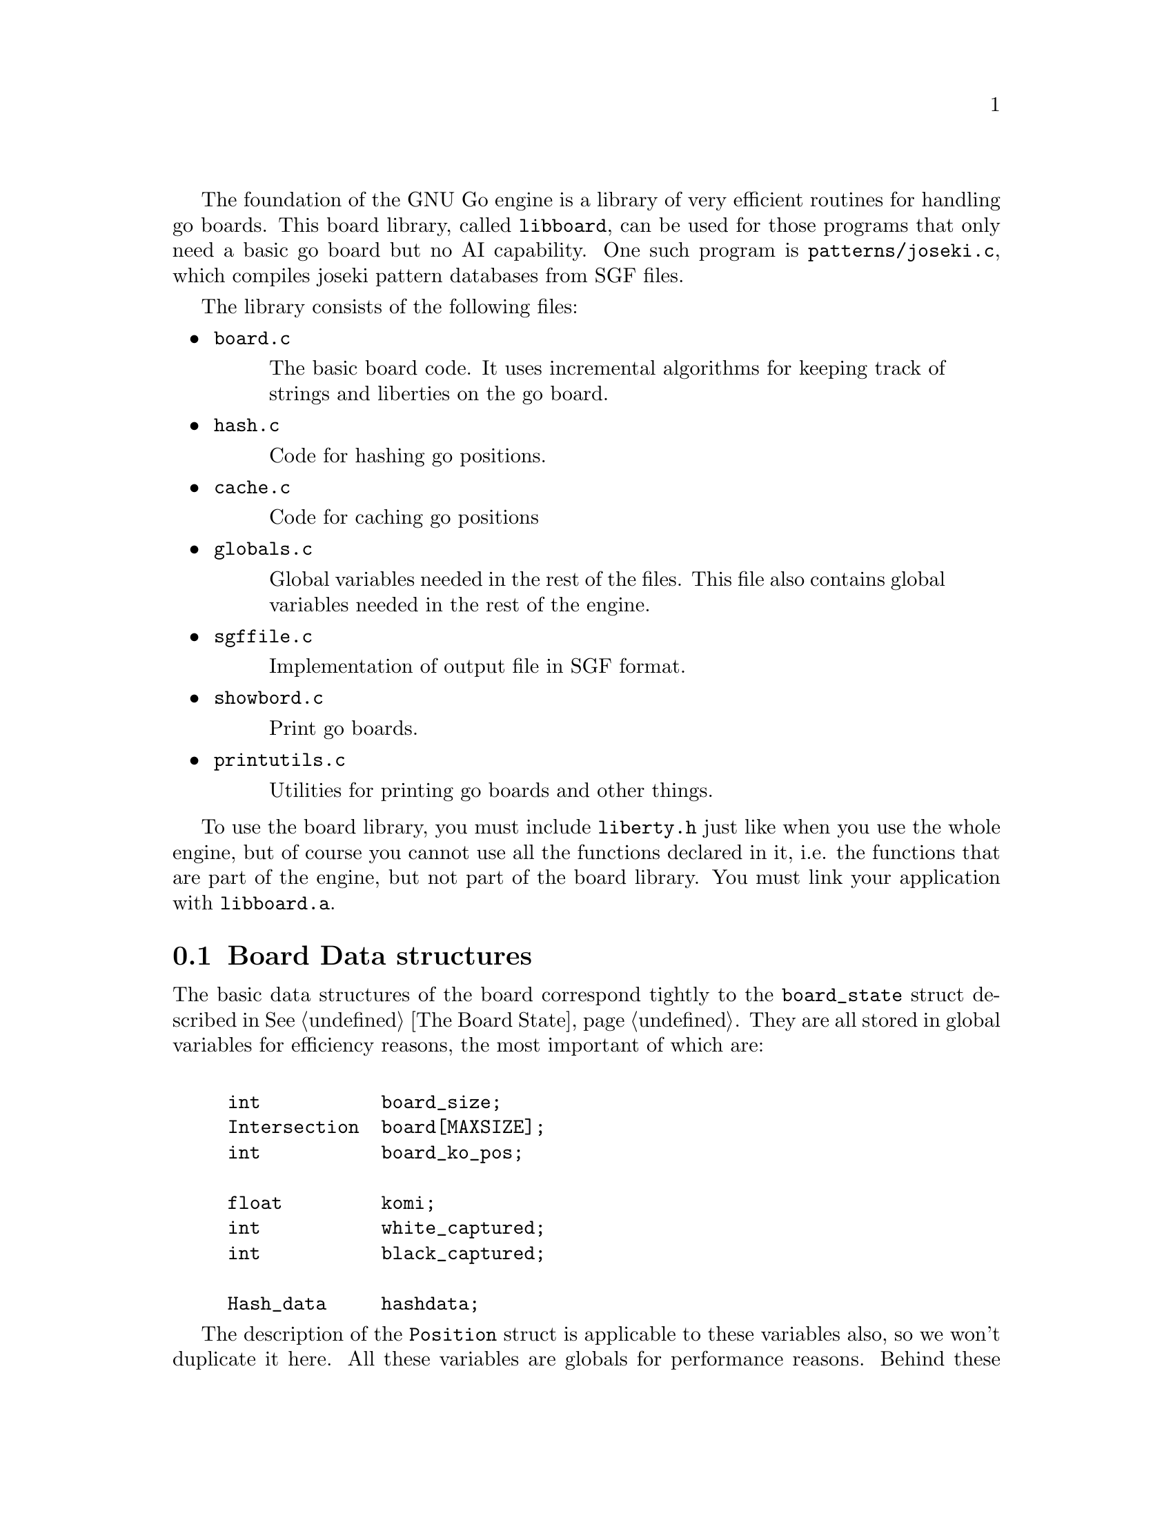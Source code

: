 @menu
* Board Data Structures::      Board Data Structures
* Board Setup Functions::      Board Setup Functions
* Move Functions::             Move Functions
* Status Functions::           Status Functions
* String Functions::           String and Miscellaneous Functions
@end menu

The foundation of the GNU Go engine is a library of very efficient
routines for handling go boards.  This board library, called
@file{libboard}, can be used for those programs that only need a
basic go board but no AI capability. One such program is
@file{patterns/joseki.c}, which compiles joseki pattern
databases from SGF files.

The library consists of the following files:

@itemize
@item @file{board.c}
@quotation
The basic board code.  It uses incremental algorithms for keeping track
of strings and liberties on the go board.
@end quotation

@item @file{hash.c}
@quotation
Code for hashing go positions.
@end quotation

@item @file{cache.c}
@quotation
Code for caching go positions
@end quotation

@item @file{globals.c}
@quotation
Global variables needed in the rest of the files.  This file also
contains global variables needed in the rest of the engine.
@end quotation

@item @file{sgffile.c}
@quotation
Implementation of output file in SGF format.
@end quotation

@item @file{showbord.c}
@quotation
Print go boards.
@end quotation

@item @file{printutils.c}
@quotation
Utilities for printing go boards and other things.
@end quotation

@end itemize

To use the board library, you must include @file{liberty.h} just like
when you use the whole engine, but of course you cannot use all the
functions declared in it, i.e. the functions that are part of the
engine, but not part of the board library.  You must link your
application with @code{libboard.a}.

@node Board Data Structures, Board Setup Functions, , Libboard
@section Board Data structures

The basic data structures of the board correspond tightly to the
@code{board_state} struct described in @xref{The Board State}. They are all
stored in global variables for efficiency reasons, the most important of which
are:

@example
@group

int           board_size;
Intersection  board[MAXSIZE];
int           board_ko_pos;

float         komi;
int           white_captured;
int           black_captured;

Hash_data     hashdata;
@end group
@end example

The description of the @code{Position} struct is applicable to these
variables also, so we won't duplicate it here.  All these variables are
globals for performance reasons.  Behind these variables, there are a
number of other private data structures.  These implement incremental
handling of strings, liberties and other properties 
(@pxref{Incremental Board}). The variable @code{hashdata} contains information
about the hash value for the current position (@pxref{Hashing}).

These variables should never be manipulated directly, since they are
only the front end for the incremental machinery. They can be read, but
should only be written by using the functions described in the next
section. If you write directly to them, the incremental data structures
will become out of sync with each other, and a crash is the likely
result. 

@node Board Setup Functions, Move Functions, Board Data Structures, Libboard
@section Board Functions

These functions are all the public functions in @file{engine/board.c}.

@subsection Setup Functions

These functions are used when you want to set up a new position without
actually playing out moves.

@itemize @bullet
@item @code{void clear_board()}
@findex clear_board
@quotation
Clears the internal board (@code{board[]}), resets the ko position,
captured stones and recalculates the hash value.
@end quotation

@item @code{void setup_board(Intersection new_board[MAX_BOARD][MAX_BOARD], int ko_pos, int *last, float new_komi, int w_captured, int b_captured)}
@findex setup_board
@quotation
Set up a new board position using the parameters.
@end quotation

@item @code{void add_stone(int pos, int color)}
@findex add_stone
@quotation
Place a stone on the board and update the hashdata.  No captures are
done. 
@end quotation

@item @code{void remove_stone(int pos)}
@findex remove_stone
@quotation
Remove a stone from the board and update the hashdata.
@end quotation
@end itemize

@node Move Functions, Status Functions, Board Setup Functions, Libboard
@subsection Move Functions

@strong{Reading}, often called @strong{search} in computer game
theory, is a fundamental process in GNU Go. This is the process
of generating hypothetical future boards in order to determine
the answer to some question, for example "can these stones live."
Since these are hypothetical future positions, it is important
to be able to undo them, ultimately returning to the present
board. Thus a move stack is maintained during reading. When
a move is tried, by the function @code{trymove}, or its
variant @code{tryko}. This function pushes the current board
on the stack and plays a move. The stack pointer @code{stackp},
which keeps track of the position, is incremented. The function
@code{popgo()} pops the move stack, decrementing @code{stackp} and
undoing the last move made.

Every successful @code{trymove()} must be matched with a @code{popgo()}.
Thus the correct way of using this function is:

@example
@group

  if (trymove(pos, color, ... )) @{
       ...    [potentially lots of code here]
       popgo();
  @}   

@end group
@end example

@noindent
Here the @code{komaster} is only set if a conditional ko capture has been made
at an earlier move. This feature of the tactical and owl reading code in GNU
Go is used to prevent redundant reading when there is a ko on the board
(@pxref{Ko}).

@itemize @bullet
@item @code{void play_move(int pos, int color)}
@findex play_move
@quotation
Play a move at @code{(pos)}. If you want to test for legality you
should first call @code{is_legal()}. This function strictly follows the
algorithm:
@enumerate
@item Place a stone of given color on the board.
@item If there are any adjacent opponent strings without liberties, remove
them and increase the prisoner count.
@item If the newly placed stone is part of a string without liberties,
remove it and increase the prisoner count.
@end enumerate
@end quotation

@item @code{int trymove(int pos, int color, const char *message, int str, int komaster, int kom_pos)}
@findex trymove
@quotation
Returns true if @code{(pos)} is a legal move for @code{color}. In that
case, it pushes the board on the stack and makes the move, incrementing
@code{stackp}. If the reading code is recording reading variations (as
with @option{--decide-string} or with @option{-o}), the string
@code{*message} will be inserted in the SGF file as a comment. The
comment will also refer to the string at @code{str} if this is not
@code{0}. The komaster and ko position variables are described 
elsewhere (@pxref{Ko})
@end quotation
@item @code{int TRY_MOVE()}
@findex TRY_MOVE
@quotation
Wrapper around trymove which suppresses @code{*message} and @code{(k,l)}.
Used in @file{helpers.c}
@end quotation
@item @code{int tryko(int pos, int color, const char *message, int komaster, int kom_pos)}
@findex tryko
@quotation
@code{tryko()} pushes the position onto the stack, and makes a move
@code{pos} of @code{color}. The move is allowed even if it is an
illegal ko capture. It is to be imagined that @code{color} has made an
intervening ko threat which was answered and now the continuation is to
be explored. Return 1 if the move is legal with the above
caveat. Returns zero if it is not legal because of suicide.
@end quotation

@item @code{void popgo()}
@findex popgo
@quotation
Pops the move stack. This function must (eventually) be called after a
succesful @code{trymove} or @code{tryko} to restore the board
position. It undoes all the changes done by the call to
@code{trymove/tryko} and leaves the board in the same state as it was
before the call.

@strong{NOTE}: If @code{trymove/tryko} returns @code{0}, i.e. the tried
move was not legal, you must @strong{not} call @code{popgo}.
@end quotation

@item @code{int komaster_trymove(int pos, int color, const char *message, int str, int komaster, int kom_pos, int *new_komaster, int *new_kom_pos, int *is_conditional_ko, int consider_conditional_ko)}
@findex komaster_trymove
@quotation
Variation of @code{trymove}/@code{tryko} where ko captures (both
conditional and unconditional) must follow a komaster scheme
(@pxref{Ko}).
@end quotation

@item @code{int move_in_stack(int pos, int cutoff)}
@findex move_in_stack
@quotation
Returns true if at least one move been played at @code{(pos)}
at deeper than level 'cutoff' in the reading tree.
@end quotation

@item @code{void void get_move_from_stack(int k, int *move, int *color)}
@findex get_move_from_stack
@quotation
Retrieve the move number @code{k} from the move stack.  The move
location is returned in @code{(*move)}, and the color that made the
move is returned in @code{*color}.
@end quotation

@item @code{void dump_stack(void)}
@findex dump_stack
@quotation
Handy for debugging the reading code under GDB. Prints the move stack.
Usage: @code{(gdb) set dump_stack()}.
@end quotation

@item @code{void reset_trymove_counter()}
@findex reset_trymove_counter
@quotation 
Reset the trymove counter.  This counter is incremented every time that
a variant of @code{trymove} or @code{tryko} is called.
@end quotation

@item @code{int get_trymove_counter()}
@findex get_trymove_counter
@quotation 
Retrieve the trymove counter.
@end quotation
@end itemize

@node Status Functions, String Functions, Move Functions, Libboard
@subsection Status Functions

These functions are used for inquiring about properties of the current
position or of potential moves.

@itemize @bullet
@item @code{int is_pass(int pos)}
@findex is_pass
@quotation 
Returns true if the move @code{(pos)} is PASS_MOVE, that is, 0.
@end quotation

@item @code{int is_legal(int pos, int color)}
@findex is_legal
@quotation 
Returns true if a move at @code{pos} is legal for @code{color}.
@end quotation

@item @code{int is_ko(int pos, int color, int *ko_pos)}
@findex is_ko
@quotation
Return true if the move @code{pos} by @code{color} is a ko capture
whether capture is a legal ko capture on this move or not. If
@code{*ko_pos} are non-@code{NULL}, then the location of the
captured ko stone are returned through @code{*ko_pos}. If the move
is not a ko capture, @code{*ko_pos} is set to 0.
@end quotation

@item @code{int is_illegal_ko_capture(int pos, int color)}
@findex is_illegal_ko_capture
@quotation
Return true if the move @code{POS} by @code{color} would be an illegal
ko capture.  There is no need to call both @code{is_ko} and
@code{is_illegal_ko_capture}. 
@end quotation

@item @code{int is_self_atari(int pos, int color)}
@findex is_self_atari
@quotation
Return true if a move by @code{color} at @code{pos} would be a self
atari, i.e. whether it would get only one liberty. This function returns
true also for the case of a suicide move.
@end quotation

@item @code{int is_suicide(int pos, int color)}
@findex is_suicide
@quotation 
Returns true if a move at @code{pos} is suicide for @code{color}.
@end quotation

@item @code{int does_capture_something(int pos, int color)}
@findex does_capture_something
@quotation 
Returns true if a move at @code{pos} does capture any stone for the
other side.
@end quotation

@item @code{int stones_on_board(int color)}
@findex stones_on_board
@quotation
Return the number of stones of the indicated color(s) on the board. This
only count stones in the permanent position, not stones placed by
@code{trymove()} or @code{tryko()}. Use
@code{stones_on_board(BLACK | WHITE)} to get the total number of stones
on the board.
@end quotation
@end itemize

@node String Functions, , Status Functions, Libboard
@subsection String and Miscellaneous Functions

These functions are used for getting information like liberties, member
stones and similar about strings. Most of these are here because they
have a particularly efficient implementation through access to the
incremental data structures behind the scene.

@itemize @bullet

@item @code{void find_origin(int str)}
@findex find_origin
@quotation
Find the origin of a worm or a cavity, i.e. the point with the
smallest 1D board coordinate. The idea is to have a canonical
reference point for a string (@pxref{Worms}).
@end quotation

@item @code{int findstones(int str, int maxstones, int *stones)}
@findex findstones
@quotation
Find the stones of the string at @code{str}. @code{str} must not
be empty. The locations of up to @code{maxstones} stones are written into
@code{*stone}. The full number of stones is returned.
@end quotation

@item @code{int countstones(int str)}
@findex countstones
@quotation
Count the number of stones in a string.
@end quotation
@item @code{void mark_string(int str, char mx[BOARDMAX], char mark)}
@findex mark_string
@quotation
For each stone in the string at pos, set mx to value mark. If
some of the stones in the string are marked prior to calling this
function, only the connected unmarked stones starting from pos
are guaranteed to become marked. The rest of the string may or may
not become marked. (In the current implementation, it will.)
@end quotation

@item @code{int liberty_of_string(int pos, int str)}
@findex liberty_of_string
@quotation
Returns true if @code{pos} is a liberty of the string at @code{str}.
@end quotation

@item @code{int neighbor_of_string(int pos, int str)}
@findex neighbor_of_string
@quotation
Returns true if pos is adjacent to the string at str.
@end quotation

@item @code{int same_string(int str1, int str2)}
@findex same_string
@quotation
Returns true if @code{str1} and @code{str2} belong to the same string.
@end quotation

@item @code{int findlib(int str, int maxlib, int *libs)}
int findlib
@quotation
Find the liberties of the string at str. str must not be
empty. The locations of up to maxlib liberties are written into
@code{libs[]}. The full number of liberties is returned.
If you want the locations of all liberties, whatever their number,
you should pass @code{MAXLIBS} as the value for maxlib and allocate space
for @code{libs[]} accordingly.
@end quotation

@item @code{int countlib(int str)}
@findex countlib
@quotation
Count the number of liberties of the string at @code{str}, which
must not be empty.
@end quotation

@item @code{int fastlib(int pos, int color, int ignore_capture)}
@findex fastlib
@quotation
Count the liberties a stone of the given color would get if played at
@code{pos}.  Captures are ignored based on the ignore_capture flag.  (pos)
must be empty.  It will fail if there is more than one string neighbor of the
same color.  In this case, the return value is -1.  Captures are not handled,
so if ignore_capture is 0, and a capture is required, -1 is returned. The
intent of this function is to be as fast as possible, not necessarily
complete.
@end quotation

@item @code{int approxlib(int pos, int color, int maxlib, int *libs)}
@findex approxlib
@quotation
Find the liberties a stone of the given color would get if played
at @code{pos}, ignoring possible captures of opponent stones. 
@code{pos} must be empty. If @code{libs != NULL}, the locations of up to 
@code{maxlib} liberties are written into @code{libs[]}. The counting of
liberties may or may not be halted when maxlib is reached. The
number of liberties found is returned. If you want the number or the locations
of all liberties, however many they are, you should pass @code{MAXLIBS} as the
value for @code{maxlib} and allocate space for @code{libs[]} accordingly.
@end quotation

@item @code{int count_common_libs(int str1, int str2)}
@findex count_common_libs
@quotation
Find the number of common liberties of the two strings at str1 and str2.
@end quotation

@item @code{int find_common_libs(int str1, int str2, int maxlib, int *libs)}
@findex find_common_libs
@quotation
Find the common liberties of the two strings at @code{str1} and
@code{str2}. The locations of up to maxlib common liberties are written into
@code{libs[]}.  The full number of common liberties is returned.  If you want
the locations of all common liberties, whatever their number, you should pass
@code{MAXLIBS} as the value for maxlib and allocate space for @code{libs[]}
accordingly.
@end quotation

@item @code{int have_common_lib(int str1, int str2, int *lib)}
@findex have_common_lib
@quotation
Determine whether two strings have at least one common liberty.
If they have and @code{lib != NULL}, one common liberty is returned in *lib.
@end quotation

@code{int chainlinks(int str, int adj[MAXCHAIN])}
@findex chainlinx
@quotation
Returns (in the @code{adj} array) the chains surrounding
the string at @code{str}. The number of chains is returned.
@end quotation

@code{int chainlinks2(int str, int adj[MAXCHAIN], int lib)}
@findex chainlinx
@quotation
Returns (in the @code{adj} array) the chains surrounding
the string at @code{str} having exactly @code{lib} liberties. The number of
chains is returned.  
@end quotation
@end itemize


@subsection Miscellaneous Functions

@itemize @bullet
@item @code{ incremental_order_moves(int move, int color, int str, int *number_edges, int *number_same_string, int *number_own, int *number_opponent, int *captured_stones, int *threatened_stones, int *saved_stones, int *number_open)}
@findex incremental_order_moves
@quotation
Help collect the data needed by @code{order_moves()} in @file{reading.c}.
It's the caller's responsibility to initialize the result parameters.
@end quotation
@end itemize

@section Hashing of Board Positions

Hashing of go positions in a hash table (sometimes also called a
transposition table) is implemented in @code{libboard}, in @file{hash.c}
and @file{cache.c} to be exact.  

To use the hash function, you must include @file{hash.h} and to use the
entire hash table, you must include @file{cache.h} in your program.  The
details are described in @ref{Hashing}.








